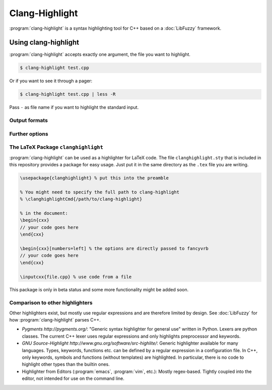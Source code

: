===============
Clang-Highlight
===============

:program:`clang-highlight` is a syntax highlighting tool for C++ based on a
:doc:`LibFuzzy` framework.

Using clang-highlight
=====================

:program:`clang-highlight` accepts exactly one argument, the file you want to
highlight.

.. code-block:: bash

  $ clang-highlight test.cpp

Or if you want to see it through a pager:

.. code-block:: bash

  $ clang-highlight test.cpp | less -R

Pass ``-`` as file name if you want to highlight the standard input.

Output formats
--------------

.. option:: -stdout

   The default output format.  Uses console colors.

.. option:: -html

   Writes HTML as output with hardcoded colors.  The individual tokens have the
   form ``<span style="color:green">int</span>``.

.. option:: -shtml

   Writes semantic HTML with CSS selectors.  The individual tokens have the
   form ``<span class="typename">int</span>``.  The class can be specified in
   a separate style sheet by the user.

.. option:: -latex

   Writes semantic LaTeX for use with the package that is bundled with
   clang-highlight.  See below.

Further options
---------------

.. option:: -identifiers-only

   Per default, the star ``*`` in ``type *i;`` is classified as part of the type
   name as is ``<`` and ``>`` in ``unique_ptr<T>``.  To disable this feature,
   use the ``-identifiers-only`` option.

.. option:: -dump-ast

   Only included for testing the fuzzy parser, will be removed later.

.. option:: -o <file>

   Output to a file instead of standard output.

The LaTeX Package ``clanghighlight``
------------------------------------

:program:`clang-highlight` can be used as a highlighter for LaTeX code.  The
file ``clanghighlight.sty`` that is included in this repository provides a
package for easy usage.  Just put it in the same directory as the ``.tex`` file
you are writing.

.. code-block:: latex

  \usepackage{clanghighlight} % put this into the preamble

  % You might need to specify the full path to clang-highlight
  % \clanghighlightCmd{/path/to/clang-highlight}

  % in the document:
  \begin{cxx}
  // your code goes here
  \end{cxx}

  \begin{cxx}[numbers=left] % the options are directly passed to fancyvrb
  // your code goes here
  \end{cxx}

  \inputcxx{file.cpp} % use code from a file

This package is only in beta status and some more functionality might be added
soon.

Comparison to other highlighters
--------------------------------

Other highlighters exist, but mostly use regular expressions and are therefore
limited by design.  See :doc:`LibFuzzy` for how :program:`clang-highlight`
parses C++.

* `Pygments http://pygments.org/`: "Generic syntax highlighter for general use"
  written in Python.  Lexers are python classes.  The current C++ lexer uses
  regular expressions and only highlights preprocessor and keywords.

* `GNU Source-Highlight http://www.gnu.org/software/src-highlite/`: Generic
  highlighter available for many languages.  Types, keywords, functions etc. can
  be defined by a regular expression in a configuration file.  In C++, only
  keywords, symbols and functions (without templates) are highlighted.  In
  particular, there is no code to highlight other types than the builtin ones.

* Highlighter from Editors (:program:`emacs`, :program:`vim`, etc.): Mostly
  regex-based.  Tightly coupled into the editor, not intended for use on the
  command line.
